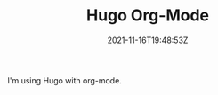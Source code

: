 #+TITLE: Hugo Org-Mode
#+DATE: 2021-11-16T19:48:53Z
#+DRAFT: true
#+DESCRIPTION:
#+CATEGORIES[]: Technology
#+TAGS[]: emacs org-mode hugo
#+KEYWORDS[]:
#+SLUG:
#+SUMMARY:

I'm using Hugo with org-mode.
